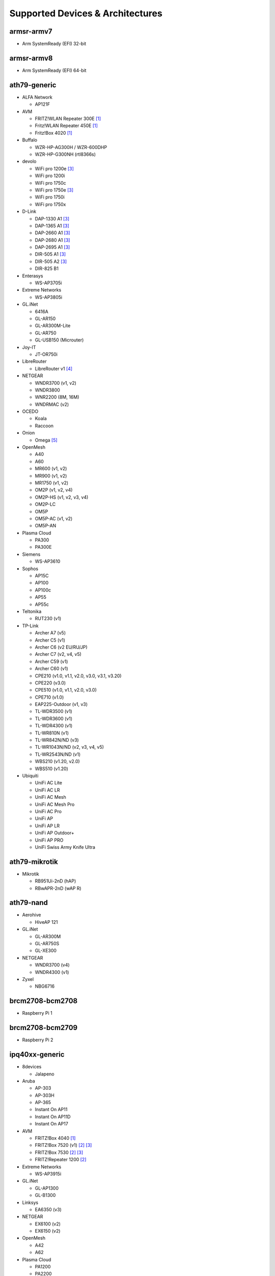 Supported Devices & Architectures
=================================

armsr-armv7
-----------

* Arm SystemReady (EFI) 32-bit

armsr-armv8
-----------

* Arm SystemReady (EFI) 64-bit

ath79-generic
--------------

* ALFA Network

  - AP121F

* AVM

  - FRITZ!WLAN Repeater 300E [#avmflash]_
  - Fritz!WLAN Repeater 450E [#avmflash]_
  - Fritz!Box 4020 [#avmflash]_

* Buffalo

  - WZR-HP-AG300H / WZR-600DHP
  - WZR-HP-G300NH (rtl8366s)

* devolo

  - WiFi pro 1200e [#lan_as_wan]_
  - WiFi pro 1200i
  - WiFi pro 1750c
  - WiFi pro 1750e [#lan_as_wan]_
  - WiFi pro 1750i
  - WiFi pro 1750x

* D-Link

  - DAP-1330 A1 [#lan_as_wan]_
  - DAP-1365 A1 [#lan_as_wan]_
  - DAP-2660 A1 [#lan_as_wan]_
  - DAP-2680 A1 [#lan_as_wan]_
  - DAP-2695 A1 [#lan_as_wan]_
  - DIR-505 A1 [#lan_as_wan]_
  - DIR-505 A2 [#lan_as_wan]_
  - DIR-825 B1

* Enterasys

  - WS-AP3705i

* Extreme Networks

  - WS-AP3805i

* GL.iNet

  - 6416A
  - GL-AR150
  - GL-AR300M-Lite
  - GL-AR750
  - GL-USB150 (Microuter)

* Joy-IT

  - JT-OR750i

* LibreRouter

  - LibreRouter v1 [#missing_radios]_

* NETGEAR

  - WNDR3700 (v1, v2)
  - WNDR3800
  - WNR2200 (8M, 16M)
  - WNDRMAC (v2)

* OCEDO

  - Koala
  - Raccoon

* Onion

  - Omega [#modular_ethernet]_

* OpenMesh

  - A40
  - A60
  - MR600 (v1, v2)
  - MR900 (v1, v2)
  - MR1750 (v1, v2)
  - OM2P (v1, v2, v4)
  - OM2P-HS (v1, v2, v3, v4)
  - OM2P-LC
  - OM5P
  - OM5P-AC (v1, v2)
  - OM5P-AN

* Plasma Cloud

  - PA300
  - PA300E

* Siemens

  - WS-AP3610

* Sophos

  - AP15C
  - AP100
  - AP100c
  - AP55
  - AP55c

* Teltonika

  - RUT230 (v1)

* TP-Link

  - Archer A7 (v5)
  - Archer C5 (v1)
  - Archer C6 (v2 EU/RU/JP)
  - Archer C7 (v2, v4, v5)
  - Archer C59 (v1)
  - Archer C60 (v1)
  - CPE210 (v1.0, v1.1, v2.0, v3.0, v3.1, v3.20)
  - CPE220 (v3.0)
  - CPE510 (v1.0, v1.1, v2.0, v3.0)
  - CPE710 (v1.0)
  - EAP225-Outdoor (v1, v3)
  - TL-WDR3500 (v1)
  - TL-WDR3600 (v1)
  - TL-WDR4300 (v1)
  - TL-WR810N (v1)
  - TL-WR842N/ND (v3)
  - TL-WR1043N/ND (v2, v3, v4, v5)
  - TL-WR2543N/ND (v1)
  - WBS210 (v1.20, v2.0)
  - WBS510 (v1.20)

* Ubiquiti

  - UniFi AC Lite
  - UniFi AC LR
  - UniFi AC Mesh
  - UniFi AC Mesh Pro
  - UniFi AC Pro
  - UniFi AP
  - UniFi AP LR
  - UniFi AP Outdoor+
  - UniFi AP PRO
  - UniFi Swiss Army Knife Ultra

ath79-mikrotik
--------------

* Mikrotik

  - RB951Ui-2nD (hAP)
  - RBwAPR-2nD (wAP R)

ath79-nand
----------

* Aerohive

  - HiveAP 121

* GL.iNet

  - GL-AR300M
  - GL-AR750S
  - GL-XE300

* NETGEAR

  - WNDR3700 (v4)
  - WNDR4300 (v1)

* Zyxel

  - NBG6716

brcm2708-bcm2708
----------------

* Raspberry Pi 1

brcm2708-bcm2709
----------------

* Raspberry Pi 2


ipq40xx-generic
---------------

* 8devices

  - Jalapeno

* Aruba

  - AP-303
  - AP-303H
  - AP-365
  - Instant On AP11
  - Instant On AP11D
  - Instant On AP17

* AVM

  - FRITZ!Box 4040 [#avmflash]_
  - FRITZ!Box 7520 (v1) [#eva_ramboot]_ [#lan_as_wan]_
  - FRITZ!Box 7530 [#eva_ramboot]_ [#lan_as_wan]_
  - FRITZ!Repeater 1200 [#eva_ramboot]_

* Extreme Networks

  - WS-AP3915i

* GL.iNet

  - GL-AP1300
  - GL-B1300

* Linksys

  - EA6350 (v3)

* NETGEAR

  - EX6100 (v2)
  - EX6150 (v2)

* OpenMesh

  - A42
  - A62

* Plasma Cloud

  - PA1200
  - PA2200

* Zyxel

  - NBG6617

ipq40xx-mikrotik
----------------

* Mikrotik

  - DISC Lite5 ac (RBDiscG-5acD)
  - hAP ac2
  - SXTsq 5 ac (RBSXTsqG-5acD)

ipq806x-generic
---------------

* NETGEAR

  - R7800

* Ubiquiti

  - UniFi AC HD

lantiq-xrx200
-------------

* Arcadyan

  - VGV7510KW22 (o2 Box 6431)

* AVM

  - FRITZ!Box 7360 (v1, v2) [#avmflash]_ [#lan_as_wan]_
  - FRITZ!Box 7360 SL [#avmflash]_ [#lan_as_wan]_
  - FRITZ!Box 7362 SL [#eva_ramboot]_ [#lan_as_wan]_
  - FRITZ!Box 7412 [#eva_ramboot]_

lantiq-xrx200_legacy
--------------------

* TP-Link

  - TD-W8970 (v1) [#lan_as_wan]_

lantiq-xway
-----------

* AVM

  - FRITZ!Box 7312 [#avmflash]_

* NETGEAR

  - DGN3500B [#lan_as_wan]_

mediatek-filogic
----------------

* ASUS

  - TUF AX4200
  - TUF AX6000

* Cudy

  - AP3000 Outdoor (v1)
  - TR3000 (v1)
  - WR3000 (v1)

* D-Link

  - AQUILA PRO AI M30 A1
  - AQUILA PRO AI M60 A1

* GL.iNet

  - GL-MT2500
  - GL-MT3000

* NETGEAR

  - WAX220

* OpenWrt

  - One

* Ubiquiti

  - UniFi 6 Plus

* Zyxel

  - NWA50AX Pro

mediatek-mt7622
---------------

* Linksys

  - E8450

* Ubiquiti

  - UniFi 6 LR (v1)

mpc85xx-p1010
-------------

* Enterasys

  - WS-AP3715i

* Sophos

  - RED 15w Rev.1

* TP-Link

  - TL-WDR4900 (v1)

mpc85xx-p1020
---------------

* Aerohive

  - HiveAP 330

* Enterasys

  - WS-AP3710i

* Extreme Networks

  - WS-AP3825i

* Hewlett-Packard

  - MSM460

* Ocedo

  - Panda

ramips-mt7620
-------------

* ASUS

  - RT-AC51U

* GL.iNet

  - GL-MT300A
  - GL-MT300N
  - GL-MT750

* NETGEAR

  - EX3700
  - EX3800
  - EX6120
  - EX6130

* Nexx

  - WT3020AD/F/H

* TP-Link

  - Archer C2 (v1)
  - Archer C20 (v1)
  - Archer C20i
  - Archer C50 (v1)

* Xiaomi

  - MiWiFi Mini

ramips-mt7621
-------------

* ASUS

  - RT-AC57U (v1)
  - RT-AX53U

* Cudy

  - WR1300 (v1)
  - WR2100
  - X6 (v1, v2)

* D-Link

  - COVR-X1860 (A1)
  - DAP-X1860 (A1)
  - DIR-860L (B1)
  - DIR-878 (A1)
  - DIR-882 (A1)

* GL.iNet

  - GL-MT1300

* MERCUSYS

  - MR70X (v1)

* NETGEAR

  - EX6150 (v1)
  - R6220
  - R6260
  - WAC104
  - WAX202

* TP-Link

  - EAX11 (v2)
  - EAX12
  - EAX15 (v2)
  - EAP615-Wall (v1)
  - RE500 (v1)
  - RE650 (v1)

* Ubiquiti

  - UniFi 6 Lite
  - UniFi nanoHD

* Wavlink

  - WS-WN572HP3 (4G)

* Xiaomi

  - Xiaomi Mi Router 3G (v1, v2)
  - Xiaomi Mi Router 4A (Gigabit Edition v1, v2)

* Zbtlink

  - WG3526-16M
  - WG3526-32M

* Zyxel

  - NWA50AX
  - WSM20

ramips-mt76x8
-------------

* Cudy

  - TR1200 (v1)
  - WR1000 (v1)

* GL.iNet

  - GL-MT300N (v2)
  - microuter-N300
  - VIXMINI

* NETGEAR

  - R6020
  - R6120

* RAVPower

  - RP-WD009

* TP-Link

  - Archer C20 (v4, v5)
  - Archer C50 (v3, v4)
  - RE200 (v2, v3, v4)
  - TL-MR3020 (v3)
  - TL-MR3420 (v5)
  - TL-MR6400 (v5)
  - TL-WA801ND (v5)
  - TL-WR841N (v13)
  - TL-WR902AC (v3, v4)

* VoCore

  - VoCore2

* Xiaomi

  - Xiaomi Mi Router 4A (100M Edition) - MIR4A
  - Xiaomi Mi Router 4A (100M International Edition) - R4AC
  - Xiaomi Mi Router 4A (100M International Edition v2) - R4ACv2
  - Xiaomi Mi Router 4C - R4CM

rockchip-armv8
--------------

* FriendlyElec

  - NanoPi R2S
  - NanoPi R3S
  - NanoPi R4S (4GB LPDDR4)

sunxi-cortexa7
--------------

* LeMaker

  - Banana Pi M1

x86-generic
-----------

* x86-generic
* x86-virtualbox
* x86-vmware

See also: :doc:`x86`

x86-geode
---------

* x86-geode

See also: :doc:`x86`

x86-64
------

* x86-64-generic
* x86-64-virtualbox
* x86-64-vmware

See also: :doc:`x86`

Footnotes
---------

.. [#avmflash]
  For instructions on how to flash AVM devices, visit https://fritz-tools.readthedocs.io

.. [#eva_ramboot]
  For instructions on how to flash AVM NAND devices, see the respective
  commit which added support in OpenWrt.

.. [#lan_as_wan]
  All LAN ports on this device are used as WAN.

.. [#missing_radios]
  This device contains more than two WLAN radios, which is currently
  unsupported by Gluon. Only the first two radios will work.

.. [#modular_ethernet]
  These devices follow a modular principle,
  which means even basic functionality like ethernet is provided by an expansion-board,
  that may not be bundled with the device itself.
  Such expansions are recommended for the config mode, but are not strictly necessary,
  as exposed serial ports may grant sufficient access as well.
